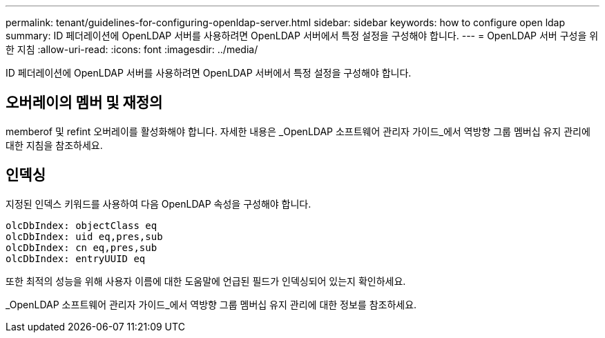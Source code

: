---
permalink: tenant/guidelines-for-configuring-openldap-server.html 
sidebar: sidebar 
keywords: how to configure open ldap 
summary: ID 페더레이션에 OpenLDAP 서버를 사용하려면 OpenLDAP 서버에서 특정 설정을 구성해야 합니다. 
---
= OpenLDAP 서버 구성을 위한 지침
:allow-uri-read: 
:icons: font
:imagesdir: ../media/


[role="lead"]
ID 페더레이션에 OpenLDAP 서버를 사용하려면 OpenLDAP 서버에서 특정 설정을 구성해야 합니다.



== 오버레이의 멤버 및 재정의

memberof 및 refint 오버레이를 활성화해야 합니다.  자세한 내용은 _OpenLDAP 소프트웨어 관리자 가이드_에서 역방향 그룹 멤버십 유지 관리에 대한 지침을 참조하세요.



== 인덱싱

지정된 인덱스 키워드를 사용하여 다음 OpenLDAP 속성을 구성해야 합니다.

[listing]
----
olcDbIndex: objectClass eq
olcDbIndex: uid eq,pres,sub
olcDbIndex: cn eq,pres,sub
olcDbIndex: entryUUID eq
----
또한 최적의 성능을 위해 사용자 이름에 대한 도움말에 언급된 필드가 인덱싱되어 있는지 확인하세요.

_OpenLDAP 소프트웨어 관리자 가이드_에서 역방향 그룹 멤버십 유지 관리에 대한 정보를 참조하세요.
